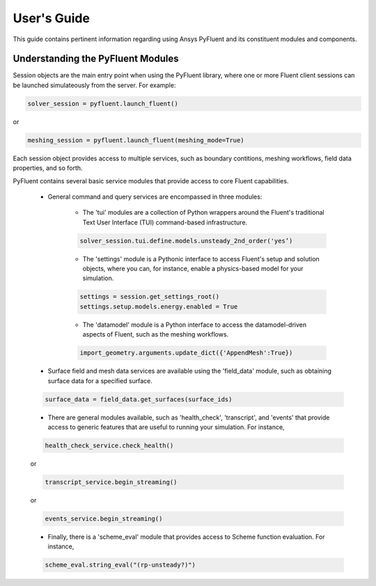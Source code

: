 
.. _user_guide:

************
User's Guide
************
This guide contains pertinent information regarding using Ansys PyFluent and its
constituent modules and components.

==================================
Understanding the PyFluent Modules
==================================
Session objects are the main entry point when using the PyFluent library, where
one or more Fluent client sessions can be launched simulateously from the
server. For example:

.. code:: python

   solver_session = pyfluent.launch_fluent()

or

.. code:: python

   meshing_session = pyfluent.launch_fluent(meshing_mode=True)

Each session object provides access to multiple services, such as boundary
contitions, meshing workflows, field data properties, and so forth.

PyFluent contains several basic service modules that provide access to core
Fluent capabilities. 

   - General command and query services are encompassed in three modules: 

      + The 'tui' modules are a collection of Python wrappers around the
        Fluent's traditional Text User Interface (TUI) command-based
        infrastructure.

      .. code::

         solver_session.tui.define.models.unsteady_2nd_order('yes’)​

      + The 'settings' module is a Pythonic interface to access Fluent's setup
        and solution objects, where you can, for instance, enable a
        physics-based model for your simulation.

      .. code::

         settings = session.get_settings_root()
         settings.setup.models.energy.enabled = True

      + The 'datamodel' module is a Python interface to access the
        datamodel-driven aspects of Fluent, such as the meshing workflows.

      .. code::

         import_geometry.arguments.update_dict({'AppendMesh':True})

   - Surface field and mesh data services are available using the 'field_data'
     module, such as obtaining surface data for a specified surface.

   .. code:: 

      surface_data = field_data.get_surfaces(surface_ids)​

   - There are general modules available, such as 'health_check', 'transcript',
     and 'events' that provide access to generic features that are useful to
     running your simulation. For instance,

   .. code:: 

      health_check_service.check_health()​​

   or

   .. code:: 

      transcript_service.begin_streaming()​​

   or

   .. code:: 

      events_service.begin_streaming()

   - Finally, there is a 'scheme_eval' module that provides access to Scheme
     function evaluation. For instance,

   .. code:: 

      scheme_eval.string_eval("(rp-unsteady?)")​

